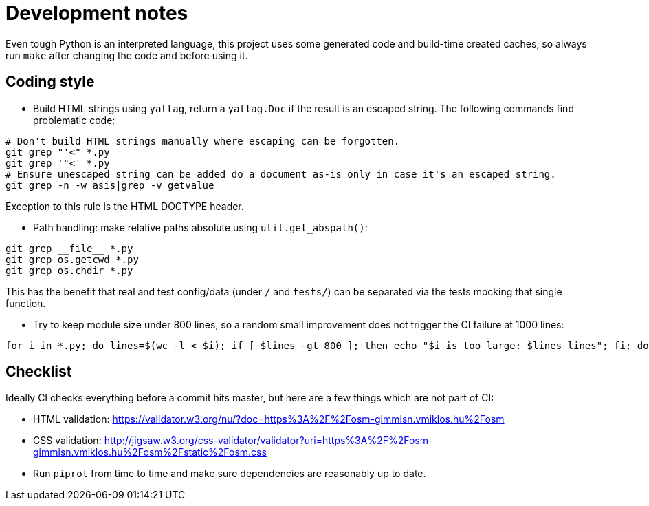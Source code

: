 = Development notes

Even tough Python is an interpreted language, this project uses some generated code and build-time
created caches, so always run `make` after changing the code and before using it.

== Coding style

- Build HTML strings using `yattag`, return a `yattag.Doc` if the result is an escaped string. The
  following commands find problematic code:

----
# Don't build HTML strings manually where escaping can be forgotten.
git grep "'<" *.py
git grep '"<' *.py
# Ensure unescaped string can be added do a document as-is only in case it's an escaped string.
git grep -n -w asis|grep -v getvalue
----

Exception to this rule is the HTML DOCTYPE header.

- Path handling: make relative paths absolute using `util.get_abspath()`:

----
git grep __file__ *.py
git grep os.getcwd *.py
git grep os.chdir *.py
----

This has the benefit that real and test config/data (under `/` and `tests/`) can be separated via
the tests mocking that single function.

- Try to keep module size under 800 lines, so a random small improvement does not trigger the CI
  failure at 1000 lines:

----
for i in *.py; do lines=$(wc -l < $i); if [ $lines -gt 800 ]; then echo "$i is too large: $lines lines"; fi; done
----

== Checklist

Ideally CI checks everything before a commit hits master, but here are a few
things which are not part of CI:

- HTML validation: https://validator.w3.org/nu/?doc=https%3A%2F%2Fosm-gimmisn.vmiklos.hu%2Fosm

- CSS validation:
  http://jigsaw.w3.org/css-validator/validator?uri=https%3A%2F%2Fosm-gimmisn.vmiklos.hu%2Fosm%2Fstatic%2Fosm.css

- Run `piprot` from time to time and make sure dependencies are reasonably up to date.
